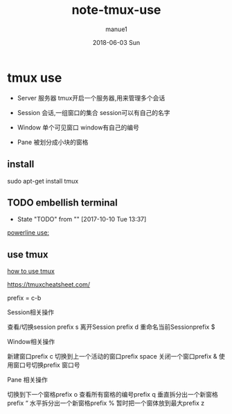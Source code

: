 #+TITLE:       note-tmux-use
#+AUTHOR:      manue1
#+EMAIL:       manue1@manpc
#+DATE:        2018-06-03 Sun
#+URI:         /wiki/%t
#+KEYWORDS:    tmux
#+TAGS:        Tmux
#+LANGUAGE:    en
#+OPTIONS:     H:3 num:nil toc:1 \n:nil ::t |:t ^:nil -:nil f:t *:t <:t
#+DESCRIPTION: tmux 使用记录
* tmux use
  - Server 服务器 tmux开启一个服务器,用来管理多个会话

  - Session 会话,一组窗口的集合 session可以有自己的名字

  - Window 单个可见窗口 window有自己的编号

  - Pane 被划分成小块的窗格 
** install
   sudo apt-get install tmux

** TODO embellish terminal
   - State "TODO"       from ""           [2017-10-10 Tue 13:37]
   [[http://hit9.github.io/oldblog/blog/other/posts/11.html][powerline use:]]
   
** use tmux
   [[http://kuanghy.github.io/2016/09/29/tmux][how to use tmux]]


   https://tmuxcheatsheet.com/

   prefix = c-b
   
   Session相关操作
   
   查看/切换session prefix s
   离开Session prefix d
   重命名当前Sessionprefix $

   Window相关操作

   新建窗口prefix c
   切换到上一个活动的窗口prefix space
   关闭一个窗口prefix &
   使用窗口号切换prefix 窗口号
   
   Pane 相关操作

   切换到下一个窗格prefix o
   查看所有窗格的编号prefix q
   垂直拆分出一个新窗格prefix “
   水平拆分出一个新窗格prefix %
   暂时把一个窗体放到最大prefix z

   
   



